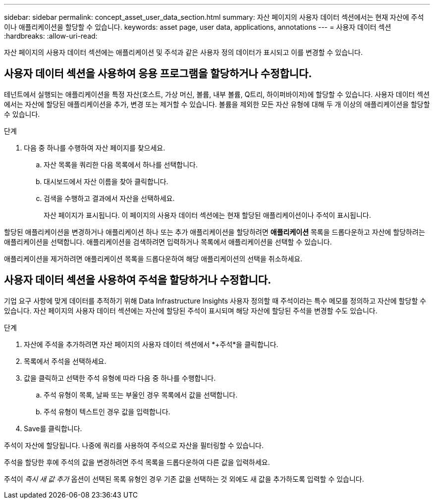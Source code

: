 ---
sidebar: sidebar 
permalink: concept_asset_user_data_section.html 
summary: 자산 페이지의 사용자 데이터 섹션에서는 현재 자산에 주석이나 애플리케이션을 할당할 수 있습니다. 
keywords: asset page, user data, applications, annotations 
---
= 사용자 데이터 섹션
:hardbreaks:
:allow-uri-read: 


[role="lead"]
자산 페이지의 사용자 데이터 섹션에는 애플리케이션 및 주석과 같은 사용자 정의 데이터가 표시되고 이를 변경할 수 있습니다.



== 사용자 데이터 섹션을 사용하여 응용 프로그램을 할당하거나 수정합니다.

테넌트에서 실행되는 애플리케이션을 특정 자산(호스트, 가상 머신, 볼륨, 내부 볼륨, Q트리, 하이퍼바이저)에 할당할 수 있습니다.  사용자 데이터 섹션에서는 자산에 할당된 애플리케이션을 추가, 변경 또는 제거할 수 있습니다.  볼륨을 제외한 모든 자산 유형에 대해 두 개 이상의 애플리케이션을 할당할 수 있습니다.

.단계
. 다음 중 하나를 수행하여 자산 페이지를 찾으세요.
+
.. 자산 목록을 쿼리한 다음 목록에서 하나를 선택합니다.
.. 대시보드에서 자산 이름을 찾아 클릭합니다.
.. 검색을 수행하고 결과에서 자산을 선택하세요.
+
자산 페이지가 표시됩니다.  이 페이지의 사용자 데이터 섹션에는 현재 할당된 애플리케이션이나 주석이 표시됩니다.





할당된 애플리케이션을 변경하거나 애플리케이션 하나 또는 추가 애플리케이션을 할당하려면 *애플리케이션* 목록을 드롭다운하고 자산에 할당하려는 애플리케이션을 선택합니다.  애플리케이션을 검색하려면 입력하거나 목록에서 애플리케이션을 선택할 수 있습니다.

애플리케이션을 제거하려면 애플리케이션 목록을 드롭다운하여 해당 애플리케이션의 선택을 취소하세요.



== 사용자 데이터 섹션을 사용하여 주석을 할당하거나 수정합니다.

기업 요구 사항에 맞게 데이터를 추적하기 위해 Data Infrastructure Insights 사용자 정의할 때 주석이라는 특수 메모를 정의하고 자산에 할당할 수 있습니다.  자산 페이지의 사용자 데이터 섹션에는 자산에 할당된 주석이 표시되며 해당 자산에 할당된 주석을 변경할 수도 있습니다.

.단계
. 자산에 주석을 추가하려면 자산 페이지의 사용자 데이터 섹션에서 *+주석*을 클릭합니다.
. 목록에서 주석을 선택하세요.
. 값을 클릭하고 선택한 주석 유형에 따라 다음 중 하나를 수행합니다.
+
.. 주석 유형이 목록, 날짜 또는 부울인 경우 목록에서 값을 선택합니다.
.. 주석 유형이 텍스트인 경우 값을 입력합니다.


. Save를 클릭합니다.


주석이 자산에 할당됩니다.  나중에 쿼리를 사용하여 주석으로 자산을 필터링할 수 있습니다.

주석을 할당한 후에 주석의 값을 변경하려면 주석 목록을 드롭다운하여 다른 값을 입력하세요.

주석이 _즉시 새 값 추가_ 옵션이 선택된 목록 유형인 경우 기존 값을 선택하는 것 외에도 새 값을 추가하도록 입력할 수 있습니다.
